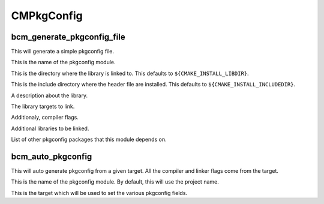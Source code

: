 ============
CMPkgConfig
============

---------------------------
bcm_generate_pkgconfig_file
---------------------------

.. program:: bcm_generate_pkgconfig_file

This will generate a simple pkgconfig file.

.. option:: NAME <name>

This is the name of the pkgconfig module.

.. option:: LIB_DIR <directory>

This is the directory where the library is linked to. This defaults to ``${CMAKE_INSTALL_LIBDIR}``.

.. option:: INCLUDE_DIR <directory>

This is the include directory where the header file are installed. This defaults to ``${CMAKE_INSTALL_INCLUDEDIR}``.

.. option:: DESCRIPTION <text>

A description about the library.

.. option:: TARGETS <targets>...

The library targets to link.

.. option:: CFLAGS <flags>...

Additionaly, compiler flags.

.. option:: LIBS <library flags>...

Additional libraries to be linked.

.. option:: REQUIRES <packages>...

List of other pkgconfig packages that this module depends on.

------------------
bcm_auto_pkgconfig
------------------

.. program:: bcm_auto_pkgconfig

This will auto generate pkgconfig from a given target. All the compiler and linker flags come from the target.

.. option:: NAME <name>

This is the name of the pkgconfig module. By default, this will use the project name.

.. option:: TARGET <TARGET>

This is the target which will be used to set the various pkgconfig fields.
